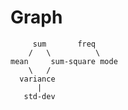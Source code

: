 * Graph
#+begin_src 
     sum       freq
    /   \          \
mean     sum-square mode
    \   /
  variance
      |
   std-dev
#+end_src
